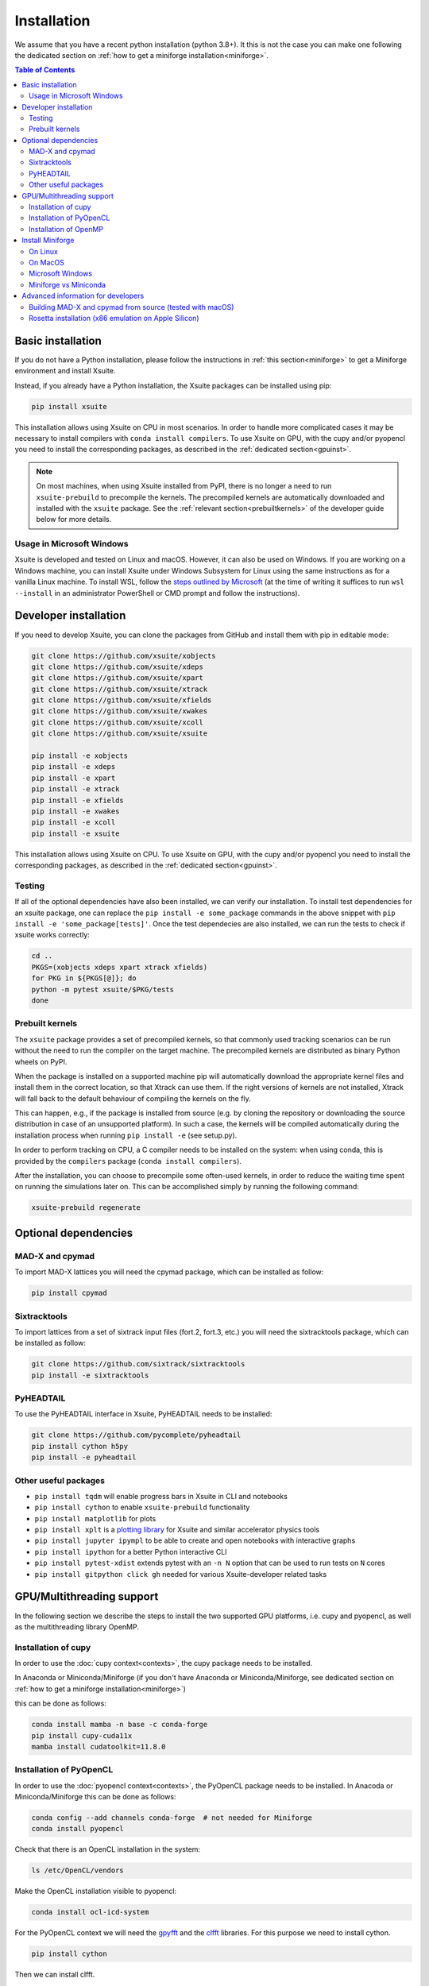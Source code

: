 .. _installation-page:

============
Installation
============

We assume that you have a recent python installation (python 3.8+). It this is not the case you can make one following the dedicated section on :ref:`how to get a miniforge installation<miniforge>`.

.. contents:: Table of Contents
    :depth: 3

Basic installation
==================

If you do not have a Python installation, please follow the instructions in
:ref:`this section<miniforge>` to get a Miniforge environment and install Xsuite.

Instead, if you already have a Python installation, the Xsuite packages can be
installed using pip:

.. code-block:: bash

    pip install xsuite

This installation allows using Xsuite on CPU in most scenarios. In order
to handle more complicated cases it may be necessary to install compilers with
``conda install compilers``. To use Xsuite on GPU, with the cupy and/or pyopencl
you need to install the corresponding packages, as described in the
:ref:`dedicated section<gpuinst>`.

.. note::
    On most machines, when using Xsuite installed from PyPI, there is no longer
    a need to run ``xsuite-prebuild`` to precompile the kernels. The precompiled
    kernels are automatically downloaded and installed with the ``xsuite``
    package. See the :ref:`relevant section<prebuiltkernels>` of the developer
    guide below for more details.


Usage in Microsoft Windows
--------------------------

Xsuite is developed and tested on Linux and macOS. However, it can also be used
on Windows.
If you are working on a Windows machine, you can install Xsuite under
Windows Subsystem for Linux using the same instructions as for a vanilla Linux
machine. To install WSL, follow the `steps outlined by Microsoft <https://learn.microsoft.com/en-us/windows/wsl/install>`_
(at the time of writing it suffices to run ``wsl --install`` in an administrator
PowerShell or CMD prompt and follow the instructions).


Developer installation
======================

If you need to develop Xsuite, you can clone the packages from GitHub and install them with pip in editable mode:

.. code-block:: bash

    git clone https://github.com/xsuite/xobjects
    git clone https://github.com/xsuite/xdeps
    git clone https://github.com/xsuite/xpart
    git clone https://github.com/xsuite/xtrack
    git clone https://github.com/xsuite/xfields
    git clone https://github.com/xsuite/xwakes
    git clone https://github.com/xsuite/xcoll
    git clone https://github.com/xsuite/xsuite

    pip install -e xobjects
    pip install -e xdeps
    pip install -e xpart
    pip install -e xtrack
    pip install -e xfields
    pip install -e xwakes
    pip install -e xcoll
    pip install -e xsuite


This installation allows using Xsuite on CPU. To use Xsuite on GPU, with the cupy and/or pyopencl you need to install the corresponding packages, as described in the :ref:`dedicated section<gpuinst>`.

Testing
-------

If all of the optional dependencies have also been installed, we can
verify our installation. To install test dependencies for an xsuite
package, one can replace the ``pip install -e some_package`` commands in
the above snippet with ``pip install -e 'some_package[tests]'``. Once
the test dependecies are also installed, we can run the tests to check
if xsuite works correctly:

.. code:: bash

   cd ..
   PKGS=(xobjects xdeps xpart xtrack xfields)
   for PKG in ${PKGS[@]}; do
   python -m pytest xsuite/$PKG/tests
   done

.. _prebuiltkernels:

Prebuilt kernels
----------------

The ``xsuite`` package provides a set of precompiled kernels, so that commonly
used tracking scenarios can be run without the need to run the compiler on the
target machine. The precompiled kernels are distributed as binary Python wheels
on PyPI.

When the package is installed on a supported machine pip will automatically
download the appropriate kernel files and install them in the correct location,
so that Xtrack can use them. If the right versions of kernels are not installed,
Xtrack will fall back to the default behaviour of compiling the kernels on the fly.

This can happen, e.g., if the package is installed from source (e.g. by cloning
the repository or downloading the source distribution in case of an unsupported
platform). In such a case, the kernels will be compiled automatically during the
installation process when running ``pip install -e`` (see setup.py).

In order to perform tracking on CPU,
a C compiler needs to be installed on the system: when using conda, this is provided
by the ``compilers`` package (``conda install compilers``).

After the installation, you can choose to precompile some often-used kernels, in
order to reduce the waiting time spent on running the simulations later on. This
can be accomplished simply by running the following command:

.. code-block:: bash

    xsuite-prebuild regenerate



Optional dependencies
=====================

MAD-X and cpymad
----------------

To import MAD-X lattices you will need the cpymad package, which can be installed as follow:

.. code-block:: bash

    pip install cpymad

Sixtracktools
-------------

To import lattices from a set of sixtrack input files (fort.2, fort.3, etc.) you will need the sixtracktools package, which can be installed as follow:

.. code-block:: bash

    git clone https://github.com/sixtrack/sixtracktools
    pip install -e sixtracktools

PyHEADTAIL
----------

To use the PyHEADTAIL interface in Xsuite, PyHEADTAIL needs to be installed:

.. code-block:: bash

    git clone https://github.com/pycomplete/pyheadtail
    pip install cython h5py
    pip install -e pyheadtail

Other useful packages
---------------------

* ``pip install tqdm`` will enable progress bars in Xsuite in CLI and notebooks
* ``pip install cython`` to enable ``xsuite-prebuild`` functionality
* ``pip install matplotlib`` for plots
* ``pip install xplt`` is a `plotting library <https://github.com/eltos/xplt/>`_ for Xsuite and similar accelerator physics tools
* ``pip install jupyter ipympl`` to be able to create and open notebooks with interactive graphs
* ``pip install ipython`` for a better Python interactive CLI
* ``pip install pytest-xdist`` extends pytest with an ``-n N`` option that can be used to run tests on ``N`` cores
* ``pip install gitpython click gh`` needed for various Xsuite-developer related tasks


.. _gpuinst:

GPU/Multithreading support
==========================

In the following section we describe the steps to install the two supported GPU platforms, i.e. cupy and pyopencl, as
well as the multithreading library OpenMP.

Installation of cupy
--------------------

In order to use the :doc:`cupy context<contexts>`, the cupy package needs to be installed.

In Anaconda or Miniconda/Miniforge (if you don't have Anaconda or Miniconda/Miniforge, see dedicated section on :ref:`how to get a miniforge installation<miniforge>`)

this can be done as follows:

.. code-block:: bash

    conda install mamba -n base -c conda-forge
    pip install cupy-cuda11x
    mamba install cudatoolkit=11.8.0



Installation of PyOpenCL
------------------------

In order to use the :doc:`pyopencl context<contexts>`, the PyOpenCL package needs to be installed.
In Anacoda or Miniconda/Miniforge this can be done as follows:

.. code-block:: bash

    conda config --add channels conda-forge  # not needed for Miniforge
    conda install pyopencl


Check that there is an OpenCL installation in the system:

.. code-block:: bash

    ls /etc/OpenCL/vendors


Make the OpenCL installation visible to pyopencl:

.. code-block:: bash

    conda install ocl-icd-system


For the PyOpenCL context we will need the `gpyfft <https://github.com/geggo/gpyfft>`_ and the `clfft <https://github.com/clMathLibraries/clFFT>`_ libraries.
For this purpose we need to install cython.

.. code-block:: bash

    pip install cython


Then we can install clfft.

.. code-block:: bash

    conda install -c conda-forge clfft


We locate the library and headers here:

.. code-block:: bash


    $ ls ~/miniforge3/pkgs/clfft-2.12.2-h83d4a3d_1/

    # gives: include  info  lib

(Or locate the directory via ``find $(dirname $(dirname $(type -P conda)))/pkgs -name "clfft*" -type d`` .)

We obtain gpyfft from github:

.. code-block:: bash

    git clone https://github.com/geggo/gpyfft

and we install gpyfft with pip providing extra flags as follows:

.. code-block:: bash

     pip install --global-option=build_ext --global-option="-I/home/giadarol/miniforge3/pkgs/clfft-2.12.2-h83d4a3d_1/include" --global-option="-L/home/giadarol/miniforge3/pkgs/clfft-2.12.2-h83d4a3d_1/lib" gpyfft/


Alternatively (if the command above does not work) we can edit the ``setup.py`` of gpyfft to provide the right paths to your clfft installation (and potentially the OpenCL directory of your platform):

.. code-block:: python

    if 'Linux' in system:
        CLFFT_DIR = os.path.expanduser('~/miniforge3/pkgs/clfft-2.12.2-h83d4a3d_1/')
        CLFFT_LIB_DIRS = [r'/usr/local/lib64']
        CLFFT_INCL_DIRS = [os.path.join(CLFFT_DIR, 'include'), ] # remove the 'src' part
        CL_INCL_DIRS = ['/opt/rocm-4.0.0/opencl/include']

And install gpyfft locally.

.. code-block:: bash

    pip install -e gpyfft/

Installation of OpenMP
----------------------

On Linux and on Apple Silicon Macs OpenMP support should automatically be
provided with the conda-forge's ``compilers`` package. However, on Intel Macs
it may be necessary to separately install the ``llvm-openmp`` package with
``conda install llvm-openmp``. Similarly, should a manual installation on Linux
be needed, the same functionality (for GCC) is provided by the ``libgomp``
package for GCC.


.. _miniforge:

Install Miniforge
=================

If you don't have a miniconda or miniforge installation, you can quickly get one
with the following steps.




On Linux
--------

.. code-block:: bash

    cd ~
    wget https://github.com/conda-forge/miniforge/releases/latest/download/Miniforge3-Linux-x86_64.sh
    bash Miniforge3-Linux-x86_64.sh
    source miniforge3/bin/activate
    pip install numpy scipy matplotlib pandas ipython pytest
    pip install jupyter ipympl # to use jupyter notebooks (optional)
    pip install cpymad # to load MAD-X lattices (optional)
    pip install xsuite

On MacOS
--------

We recommend installing Xsuite inside a conda environment:

.. code-block:: bash

    cd ~
    curl -OL https://github.com/conda-forge/miniforge/releases/latest/download/Miniforge3-MacOSX-$(uname -m).sh
    bash Miniforge3-MacOSX-$(uname -m).sh
    source miniforge3/bin/activate
    conda create -n xsuite_env python=3.11  # or your preferred version
    conda activate xsuite_env
    conda install compilers
    pip install numpy scipy matplotlib pandas ipython pytest
    pip install jupyter ipympl # to use jupyter notebooks (optional)
    pip install cpymad # to load MAD-X lattices (optional)
    pip install xsuite

Microsoft Windows
-----------------

If you are working on a Windows machine, you can install Miniforge under
Windows Subsystem for Linux using the same instructions as for a vanilla Linux
machine. To install WSL, follow the `steps outlined by Microsoft <https://learn.microsoft.com/en-us/windows/wsl/install>`_
(at the time of writing it suffices to run ``wsl --install`` in an administrator
PowerShell or CMD prompt and follow the instructions).
Once you have WSL installed, you can follow the Linux instructions above.

Miniforge vs Miniconda
----------------------

A miniforge installation is recommended against a miniconda installation as miniforge uses by default the "conda-forge" channel
while miniconda uses the "default" channel (https://repo.anaconda.com/pkgs/). While the "default" channel can require a paid license 
depending on its usage, the "conda-forge" channel is free for all to use (see https://docs.conda.io/projects/conda/en/latest/user-guide/concepts/channels.html).

.. note::

    The current versions of miniconda ship with the `mamba` command, which is a
    much faster reimplementation of `conda` written in C++. It can also be used.

Advanced information for developers
===================================

Building MAD-X and cpymad from source (tested with macOS)
---------------------------------------------------------

First we build ``MAD-X`` and ``cpymad`` (largely following the
recommendations found
`here <https://github.com/hibtc/cpymad/pull/114>`__ and
`here <https://hibtc.github.io/cpymad/installation/macos.html>`__):

.. code:: bash

   conda install compilers cmake

   git clone https://github.com/MethodicalAcceleratorDesign/MAD-X
   pip install --upgrade cmake cython wheel setuptools delocate
   mkdir MAD-X/build && cd MAD-X/build

   cmake .. \
       -DCMAKE_POLICY_DEFAULT_CMP0077=NEW \
       -DCMAKE_POLICY_DEFAULT_CMP0042=NEW \
       -DCMAKE_OSX_ARCHITECTURES=arm64 \
       -DCMAKE_C_COMPILER=clang \
       -DCMAKE_CXX_COMPILER=clang++ \
       -DCMAKE_Fortran_COMPILER=gfortran \
       -DBUILD_SHARED_LIBS=OFF \
       -DMADX_STATIC=OFF \
       -DCMAKE_INSTALL_PREFIX=../dist \
       -DCMAKE_BUILD_TYPE=Release \
       -DMADX_INSTALL_DOC=OFF \
       -DMADX_ONLINE=OFF \
       -DMADX_FORCE_32=OFF \
       -DMADX_X11=OFF
   # Verify in the output of the above command that libraries
   # for BLAS and LAPACK have been found. For this, you may need
   # the macOS SDK, installable with `xcode-select --install`.
   cmake --build . --target install

   cd ../..
   export MADXDIR="$(pwd)"/MAD-X/dist
   git clone https://github.com/hibtc/cpymad.git
   cd cpymad
   export CC=clang
   python setup.py build_ext -lblas -llapack
   python setup.py bdist_wheel
   delocate-wheel dist/*.whl
   pip install dist/cpymad-*.whl

   # Optionally, verify the installation of cpymad:
   pip install pandas pytest
   python -m pytest test

Rosetta installation (x86 emulation on Apple Silicon)
-----------------------------------------------------

Install miniforge as above, and then create an x86 conda environment,
like so:

.. code:: bash

   CONDA_SUBDIR=osx-64 conda create -n xsuite-x86 python=3.10
   conda activate xsuite-x86
   conda config --env --set subdir osx-64
   conda install compilers

.. note::

   You may get some warnings similar to
   ``activate_clang:69: read-only file system: /meson_cross_file.txt'``.
   These may be ignored.

After carrying out the above steps, you can install xsuite using the
usual commands, following either the basic or a developer installation
guide, as given at the top of this page.
